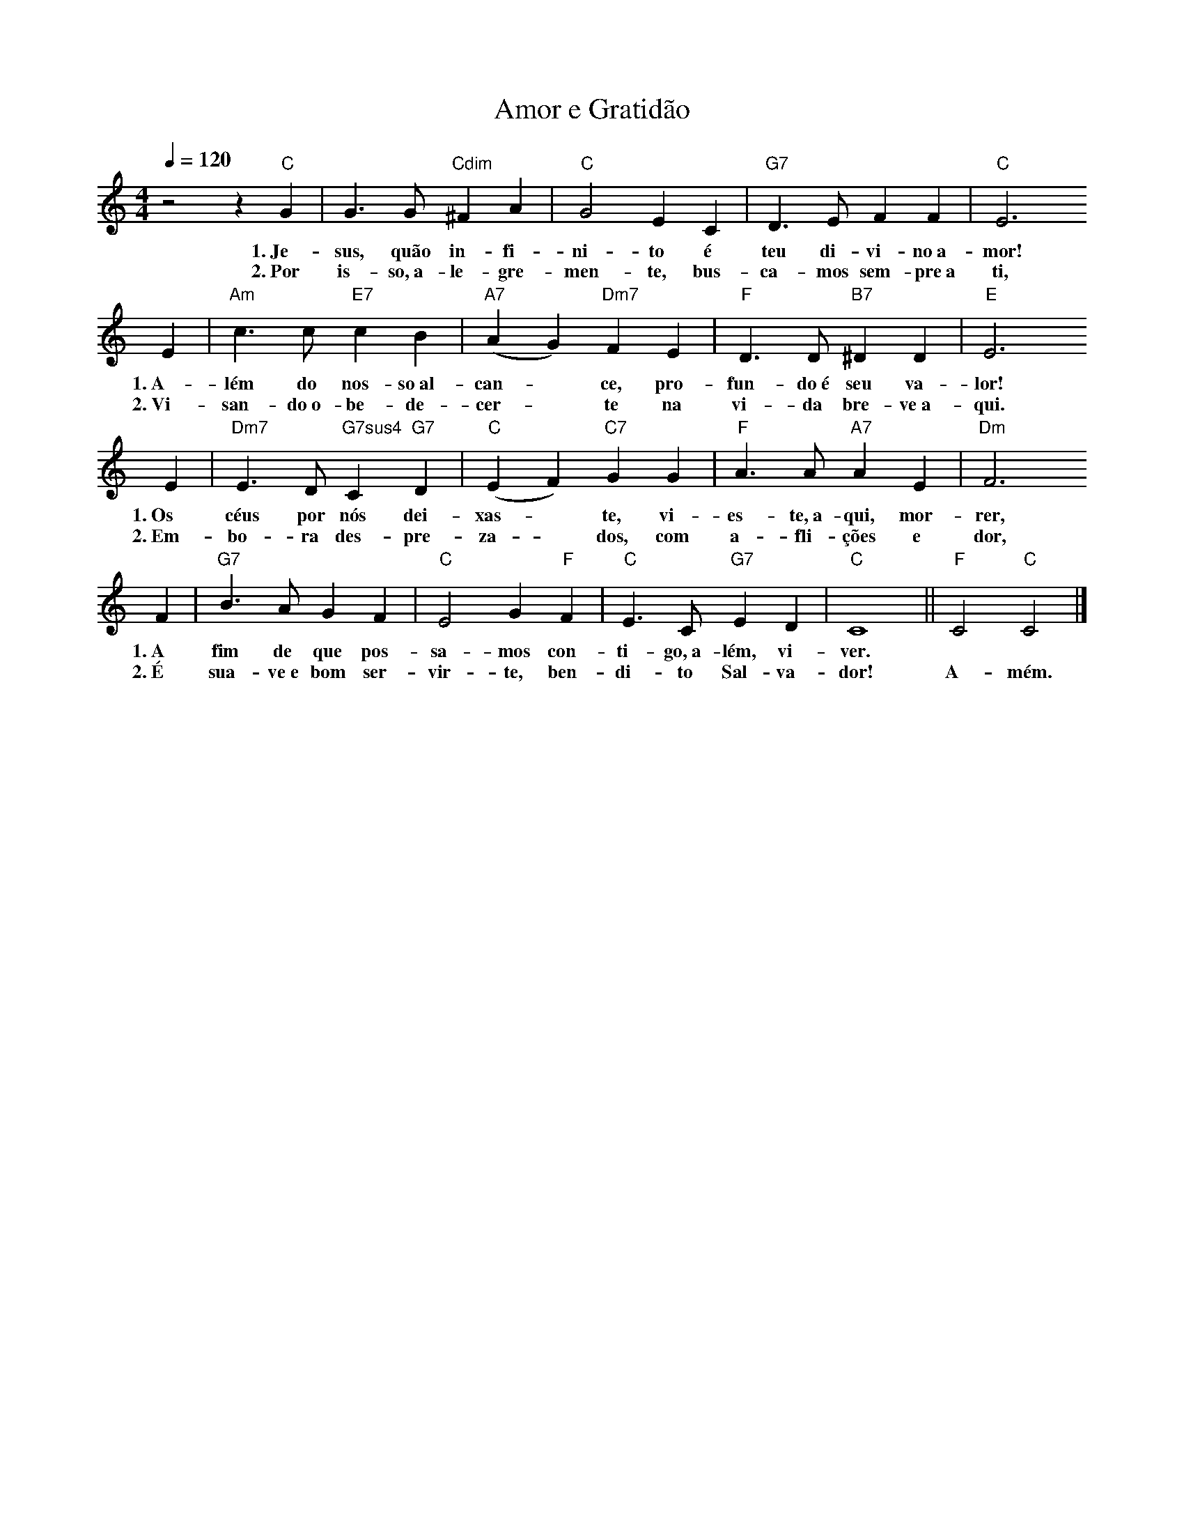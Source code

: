 X:048
T:Amor e Gratidão
M:4/4
L:1/4
K:C
V:S
Q:1/4=120
z2 z "C" G | G3/2 G/2 "Cdim" ^F A | "C" G2 E C | "G7" D3/2 E/2 F F | "C" E3
w:1.~Je-sus, quão in-fi-ni-to é teu di-vi-no~a-mor!
w:2.~Por is-so,~a-le-gre-men-te, bus-ca-mos sem-pre~a ti,
E | "Am" c3/2 c/2 "E7" c B | "A7" (A G) "Dm7" F E | "F" D3/2 D/2 "B7" ^D D | "E" E3
w:1.~A-lém do nos-so~al-can- ~ ce, pro-fun-do~é seu va-lor!
w:2.~Vi-san-do~o-be-de-cer- ~ te na vi-da bre-ve~a-qui.
E | "Dm7" E3/2 D/2 "G7sus4" C "G7" D | "C" (E F) "C7" G G | "F" A3/2 A/2 "A7" A E | "Dm" F3
w:1.~Os céus por nós dei-xas- ~ te, vi-es-te,~a-qui, mor-rer,
w:2.~Em-bo-ra des-pre-za- ~ dos, com a-fli-ções e dor,
F | "G7" B3/2 A/2 G F | "C" E2 G "F" F | "C" E3/2 C/2 "G7" E D | "C" C4 || "F" C2 "C" C2 |]
w:1.~A fim de que pos-sa-mos con-ti-go,~a-lém, vi-ver. ~ ~
w:2.~É sua-ve~e bom ser-vir-te, ben-di-to Sal-va-dor! A-mém.